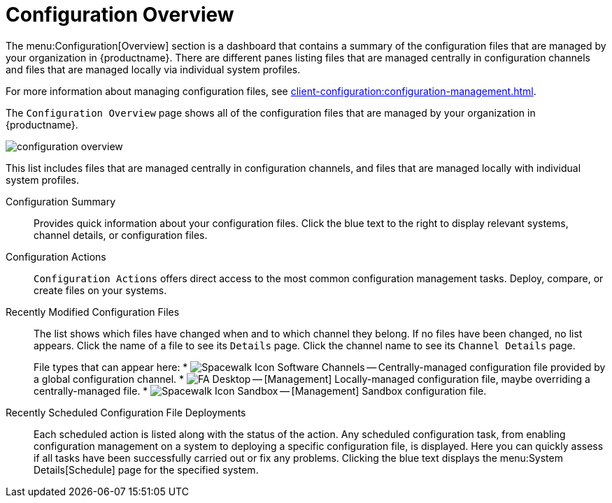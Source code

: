 [[ref.webui.config.overview]]
= Configuration Overview

The menu:Configuration[Overview] section is a dashboard that contains a summary of the configuration files that are managed by your organization in {productname}.
There are different panes listing files that are managed centrally in configuration channels and files that are managed locally via individual system profiles.

For more information about managing configuration files, see xref:client-configuration:configuration-management.adoc[].





The [guimenu]``Configuration Overview`` page shows all of the configuration files that are managed by your organization in {productname}.


image::configuration_overview.png[scaledwidth=80%]


This list includes files that are managed centrally in configuration channels, and files that are managed locally with individual system profiles.

Configuration Summary::
Provides quick information about your configuration files.
Click the blue text to the right to display relevant systems, channel details, or configuration files.

Configuration Actions::
[guimenu]``Configuration Actions`` offers direct access to the most common configuration management tasks.
Deploy, compare, or create files on your systems.

Recently Modified Configuration Files::
The list shows which files have changed when and to which channel they belong.
If no files have been changed, no list appears.
Click the name of a file to see its [guimenu]``Details`` page.
Click the channel name to see its [guimenu]``Channel Details`` page.
+
File types that can appear here:
* image:spacewalk-icon-software-channels.svg[Spacewalk Icon Software Channels,scaledwidth=1.6em] -- Centrally-managed configuration file provided by a global configuration channel.
* image:fa-desktop.svg[FA Desktop,scaledwidth=1.6em] -- [Management] Locally-managed configuration file, maybe overriding a centrally-managed file.
* image:spacewalk-icon-sandbox.svg[Spacewalk Icon Sandbox,scaledwidth=1.6em] -- [Management] Sandbox configuration file.

Recently Scheduled Configuration File Deployments::
Each scheduled action is listed along with the status of the action.
Any scheduled configuration task, from enabling configuration management on a system to deploying a specific configuration file, is displayed.
Here you can quickly assess if all tasks have been successfully carried out or fix any problems.
Clicking the blue text displays the menu:System Details[Schedule] page for the specified system.
